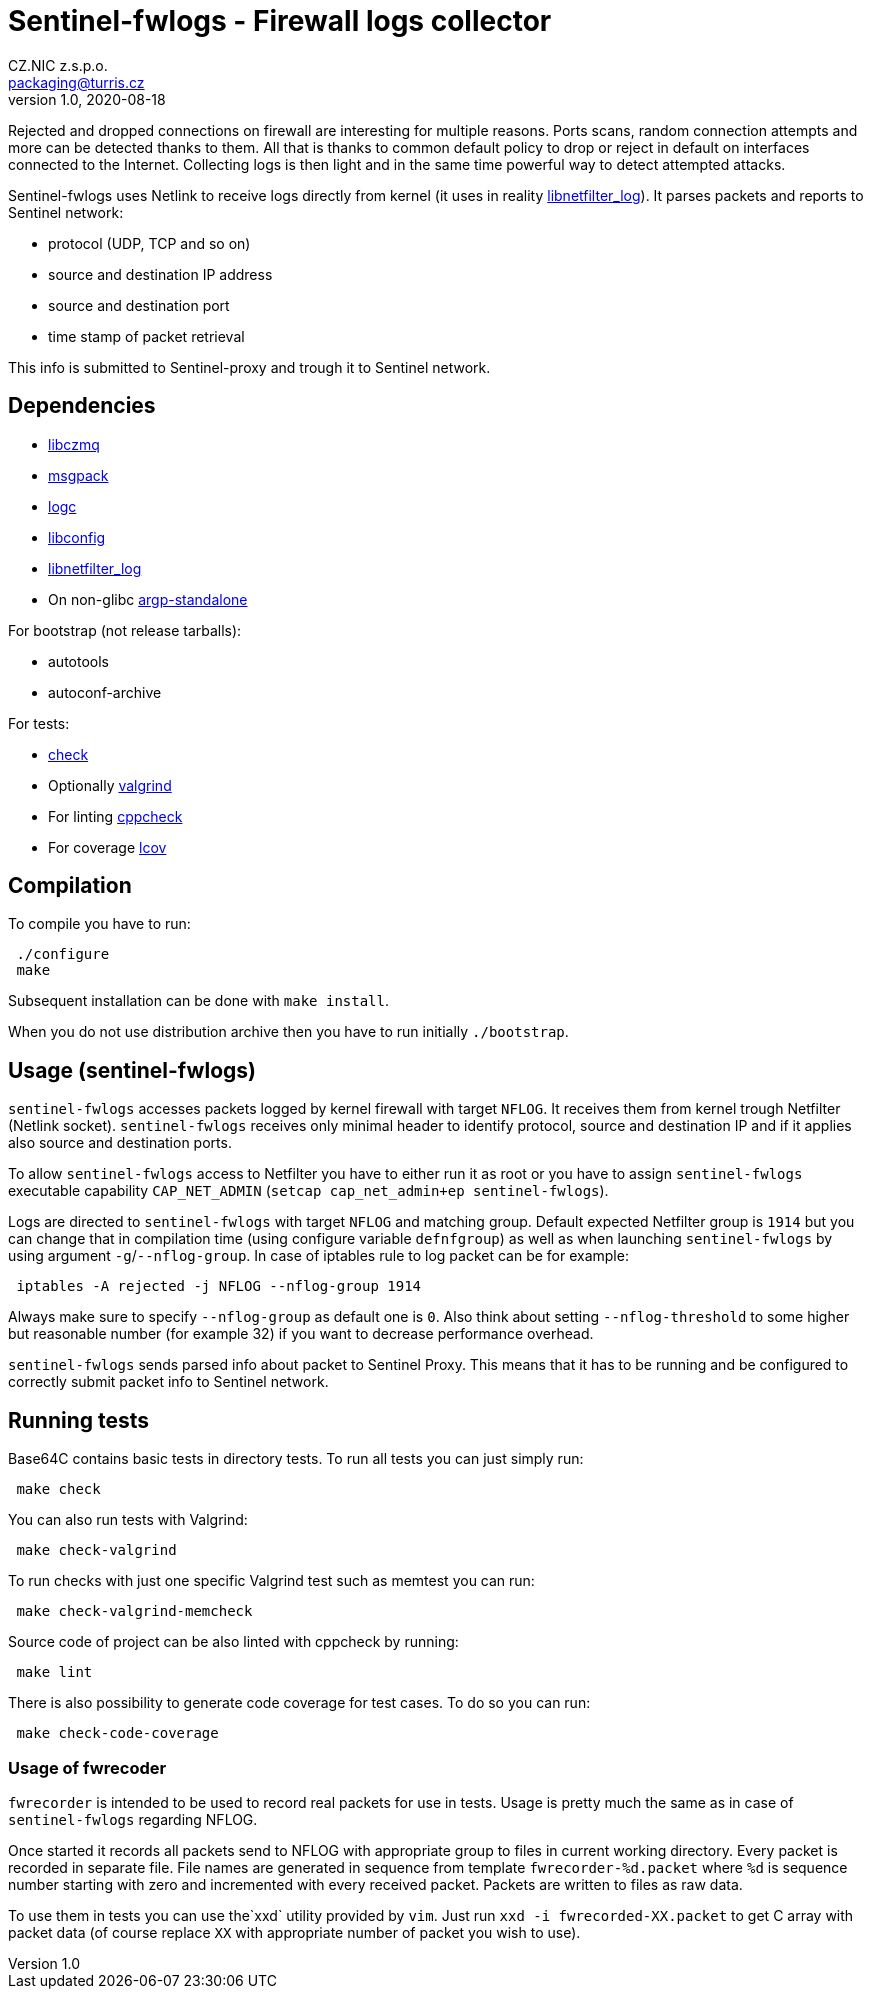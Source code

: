 = Sentinel-fwlogs - Firewall logs collector
CZ.NIC z.s.p.o. <packaging@turris.cz>
v1.0, 2020-08-18
:icons:

Rejected and dropped connections on firewall are interesting for multiple reasons.
Ports scans, random connection attempts and more can be detected thanks to them.
All that is thanks to common default policy to drop or reject in default on
interfaces connected to the Internet. Collecting logs is then light and in the
same time powerful way to detect attempted attacks.

Sentinel-fwlogs uses Netlink to receive logs directly from kernel (it uses in
reality
https://www.netfilter.org/projects/libnetfilter_log/index.html[libnetfilter_log]).
It parses packets and reports to Sentinel network:

* protocol (UDP, TCP and so on)
* source and destination IP address
* source and destination port
* time stamp of packet retrieval

This info is submitted to Sentinel-proxy and trough it to Sentinel network.


== Dependencies

* https://github.com/zeromq/libzmq[libczmq]
* https://github.com/msgpack/msgpack-c[msgpack]
* https://gitlab.nic.cz/turris/logc[logc]
* http://www.hyperrealm.com/libconfig/libconfig.html[libconfig]
* https://www.netfilter.org/projects/libnetfilter_log[libnetfilter_log]
* On non-glibc http://www.lysator.liu.se/~nisse/misc[argp-standalone]

For bootstrap (not release tarballs):

* autotools
* autoconf-archive

For tests:

* https://libcheck.github.io/check[check]
* Optionally http://www.valgrind.org[valgrind]
* For linting https://github.com/danmar/cppcheck[cppcheck]
* For coverage http://ltp.sourceforge.net/coverage/lcov.php[lcov]


== Compilation

To compile you have to run:

----
 ./configure
 make
----

Subsequent installation can be done with `make install`.

When you do not use distribution archive then you have to run initially
`./bootstrap`.


== Usage (sentinel-fwlogs)

`sentinel-fwlogs` accesses packets logged by kernel firewall with target `NFLOG`.
It receives them from kernel trough Netfilter (Netlink socket). `sentinel-fwlogs`
receives only minimal header to identify protocol, source and destination IP and
if it applies also source and destination ports.

To allow `sentinel-fwlogs` access to Netfilter you have to either run it as root
or you have to assign `sentinel-fwlogs` executable capability `CAP_NET_ADMIN`
(`setcap cap_net_admin+ep sentinel-fwlogs`).

Logs are directed to `sentinel-fwlogs` with target `NFLOG` and matching group.
Default expected Netfilter group is `1914` but you can change that in compilation
time (using configure variable `defnfgroup`) as well as when launching
`sentinel-fwlogs` by using argument ``-g``/``--nflog-group``. In case of iptables
rule to log packet can be for example:

----
 iptables -A rejected -j NFLOG --nflog-group 1914
----

Always make sure to specify `--nflog-group` as default one is `0`. Also think
about setting `--nflog-threshold` to some higher but reasonable number (for
example 32) if you want to decrease performance overhead.

`sentinel-fwlogs` sends parsed info about packet to Sentinel Proxy. This means
that it has to be running and be configured to correctly submit packet info to
Sentinel network.


== Running tests

Base64C contains basic tests in directory tests. To run all tests you can just simply
run:

----
 make check
----

You can also run tests with Valgrind:

----
 make check-valgrind
----

To run checks with just one specific Valgrind test such as memtest you can run:

----
 make check-valgrind-memcheck
----

Source code of project can be also linted with cppcheck by running:

----
 make lint
----

There is also possibility to generate code coverage for test cases. To do so you
can run:

----
 make check-code-coverage
----

=== Usage of fwrecoder

`fwrecorder` is intended to be used to record real packets for use in tests. Usage
is pretty much the same as in case of `sentinel-fwlogs` regarding NFLOG.

Once started it records all packets send to NFLOG with appropriate group to files
in current working directory. Every packet is recorded in separate file. File
names are generated in sequence from template `fwrecorder-%d.packet` where `%d` is
sequence number starting with zero and incremented with every received packet.
Packets are written to files as raw data.

To use them in tests you can use  the`xxd` utility provided by `vim`. Just run
`xxd -i fwrecorded-XX.packet` to get C array with packet data (of course replace
`XX` with appropriate number of packet you wish to use).
